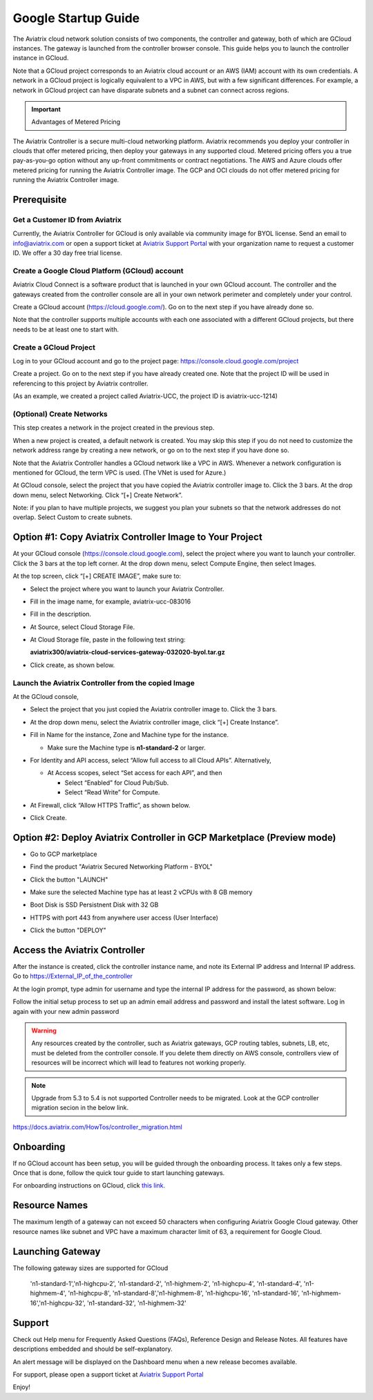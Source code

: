 ﻿


===========================================
Google Startup Guide
===========================================



The Aviatrix cloud network solution consists of two components, the controller and
gateway, both of which are GCloud instances. The gateway is launched from the controller browser console.
This guide helps you to launch the controller instance in GCloud.

Note that a GCloud project corresponds to an Aviatrix cloud account
or an AWS (IAM) account with its own credentials. A network in a GCloud
project is logically equivalent to a VPC in AWS, but with a few
significant differences. For example, a network in GCloud project can
have disparate subnets and a subnet can connect across regions.

.. Important::

  Advantages of Metered Pricing
The Aviatrix Controller is a secure multi-cloud networking platform. Aviatrix recommends you deploy your controller in clouds that offer metered pricing, then deploy your gateways in any supported cloud. Metered pricing offers you a true pay-as-you-go option without any up-front commitments or contract negotiations. The AWS and Azure clouds offer metered pricing for running the Aviatrix Controller image. The GCP and OCI clouds do not offer metered pricing for running the Aviatrix Controller image.


Prerequisite
============

Get a Customer ID from Aviatrix
-------------------------------

Currently, the Aviatrix Controller for GCloud is only available via community image for BYOL license. Send an email to info@aviatrix.com or open a support ticket at `Aviatrix Support Portal <https://support.aviatrix.com>`_  with your organization name to request a customer ID. We offer a 30 day free trial license.

Create a Google Cloud Platform (GCloud) account
------------------------------------------------

Aviatrix Cloud Connect is a software product that is launched in your
own GCloud account. The controller and the gateways created from the
controller console are all in your own network perimeter and completely
under your control.

Create a GCloud account (https://cloud.google.com/). Go on to the next
step if you have already done so.

Note that the controller supports multiple accounts with each one
associated with a different GCloud projects, but there needs to be at
least one to start with.

Create a GCloud Project
-----------------------

Log in to your GCloud account and go to the project page:
https://console.cloud.google.com/project

Create a project. Go on to the next step if you have already created
one. Note that the project ID will be used in referencing to this project by
Aviatrix controller.

(As an example, we created a project called Aviatrix-UCC, the project ID is
aviatrix-ucc-1214)

(Optional) Create Networks
--------------------------

This step creates a network in the project created in the previous step.

When a new project is created, a default network is created. You may
skip this step if you do not need to customize the network address range by
creating a new network, or go on to the next step if you have done so.

Note that the Aviatrix Controller handles a GCloud network like a VPC in AWS.
Whenever a network configuration is mentioned for GCloud, the term VPC
is used. (The VNet is used for Azure.)

At GCloud console, select the project that you have copied the Aviatrix
controller image to. Click the 3 bars. At the drop down menu, select
Networking. Click “[+] Create Network”.

Note: if you plan to have multiple projects, we suggest you plan your
subnets so that the network addresses do not overlap. Select Custom to
create subnets.

Option #1: Copy Aviatrix Controller Image to Your Project
=========================================================

At your GCloud console (https://console.cloud.google.com), select the
project where you want to launch your controller. Click the 3 bars at
the top left corner. At the drop down menu, select Compute Engine, then
select Images.

At the top screen, click “[+] CREATE IMAGE”, make sure to:

-  Select the project where you want to launch your Aviatrix Controller.

-  Fill in the image name, for example, aviatrix-ucc-083016

-  Fill in the description.

-  At Source, select Cloud Storage File.

-  At Cloud Storage file, paste in the following text string:

   **aviatrix300/aviatrix-cloud-services-gateway-032020-byol.tar.gz**

-  Click create, as shown below.

   |image1|

Launch the Aviatrix Controller from the copied Image
----------------------------------------------------

At the GCloud console,

-  Select the project that you just copied the Aviatrix controller image
   to. Click the 3 bars.

-  At the drop down menu, select the Aviatrix controller image, click
   “[+] Create Instance”.

-  Fill in Name for the instance, Zone and Machine type for the
   instance.

   -  Make sure the Machine type is **n1-standard-2** or larger.

-  For Identity and API access, select “Allow full access to all Cloud
   APIs”. Alternatively,

   -  At Access scopes, select “Set access for each API”, and then

      -  Select “Enabled” for Cloud Pub/Sub.

      -  Select “Read Write” for Compute.

-  At Firewall, click “Allow HTTPS Traffic”, as shown below.

-  Click Create.

   |image2|
   
   
Option #2: Deploy Aviatrix Controller in GCP Marketplace (Preview mode)
=======================================================================

- Go to GCP marketplace

- Find the product "Aviatrix Secured Networking Platform - BYOL"

- Click the button "LAUNCH"

  |gcp_controller_gcp_marketplace_01|
  
- Make sure the selected Machine type has at least 2 vCPUs with 8 GB memory

- Boot Disk is SSD Persistnent Disk with 32 GB

  |gcp_controller_gcp_marketplace_02|
  
- HTTPS with port 443 from anywhere user access (User Interface)

  |gcp_controller_gcp_marketplace_03|
  
- Click the button "DEPLOY"

Access the Aviatrix Controller
==============================

After the instance is created, click the controller instance name, and
note its External IP address and Internal IP address. Go to
https://External_IP_of_the_controller

At the login prompt, type admin for username and type the internal IP
address for the password, as shown below:

|image3|

Follow the initial setup process to set up an admin email address and password
and install the latest software. Log in again with your new admin password

.. Warning:: Any resources created by the controller, such as Aviatrix gateways, GCP routing tables, subnets, LB, etc, must be deleted from the controller console. If you delete them directly on AWS console, controllers view of resources will be incorrect which will lead to features not working properly.

.. Note:: Upgrade from 5.3 to 5.4 is not supported Controller needs to be migrated. Look at the GCP controller migration secion in the below link.
https://docs.aviatrix.com/HowTos/controller_migration.html

Onboarding
==========

If no GCloud account has been setup, you will be guided through the
onboarding process. It takes only a few steps. Once that is done, follow
the quick tour guide to start launching gateways.

For onboarding instructions on GCloud, click `this link. <http://docs.aviatrix.com/HowTos/CreateGCloudAccount.html>`_

Resource Names
===============
The maximum length of a gateway can not exceed 50 characters when configuring Aviatrix Google Cloud gateway.
Other resource names like subnet and VPC have a maximum character limit of 63, a requirement for Google Cloud. 


Launching Gateway
=================
The following gateway sizes are supported for GCloud

  'n1-standard-1','n1-highcpu-2',  'n1-standard-2',  'n1-highmem-2',
  'n1-highcpu-4', 'n1-standard-4', 'n1-highmem-4',   'n1-highcpu-8', 
  'n1-standard-8','n1-highmem-8',  'n1-highcpu-16',  'n1-standard-16',
  'n1-highmem-16','n1-highcpu-32', 'n1-standard-32', 'n1-highmem-32'
    
Support
=======

Check out Help menu for Frequently Asked Questions (FAQs), Reference
Design and Release Notes. All features have descriptions embedded and
should be self-explanatory.

An alert message will be displayed on the Dashboard menu when a new
release becomes available.



For support, please open a support ticket at `Aviatrix Support Portal <https://support.aviatrix.com>`_

Enjoy!

.. |gcp_controller_gcp_marketplace_01| image:: GoogleAviatrixCloudControllerStartupGuide_media/gcp_controller_gcp_marketplace_01.png
   :scale: 35%
.. |gcp_controller_gcp_marketplace_02| image:: GoogleAviatrixCloudControllerStartupGuide_media/gcp_controller_gcp_marketplace_02.png
   :scale: 35%
.. |gcp_controller_gcp_marketplace_03| image:: GoogleAviatrixCloudControllerStartupGuide_media/gcp_controller_gcp_marketplace_03.png
   :scale: 35%

.. |image0| image:: GoogleAviatrixCloudControllerStartupGuide_media/image001.png
   :width: 2.90683in
   :height: 0.35000in
.. |image1| image:: GoogleAviatrixCloudControllerStartupGuide_media/image002.png
   :width: 5.65559in
   :height: 2.77402in
.. |image2| image:: GoogleAviatrixCloudControllerStartupGuide_media/image003.png
   :width: 5.50432in
   :height: 3.49607in
.. |image3| image:: GoogleAviatrixCloudControllerStartupGuide_media/image004.png
   :width: 4.93125in
   :height: 2.10210in

.. add in the disqus tag

.. disqus::
